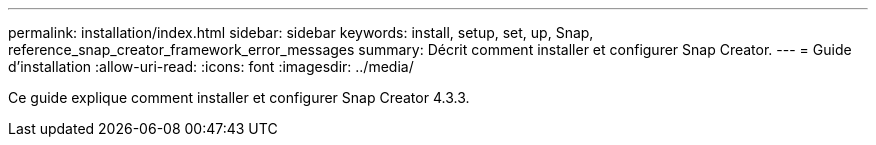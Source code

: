 ---
permalink: installation/index.html 
sidebar: sidebar 
keywords: install, setup, set, up, Snap, reference_snap_creator_framework_error_messages 
summary: Décrit comment installer et configurer Snap Creator. 
---
= Guide d'installation
:allow-uri-read: 
:icons: font
:imagesdir: ../media/


[role="Lead"]
Ce guide explique comment installer et configurer Snap Creator 4.3.3.
